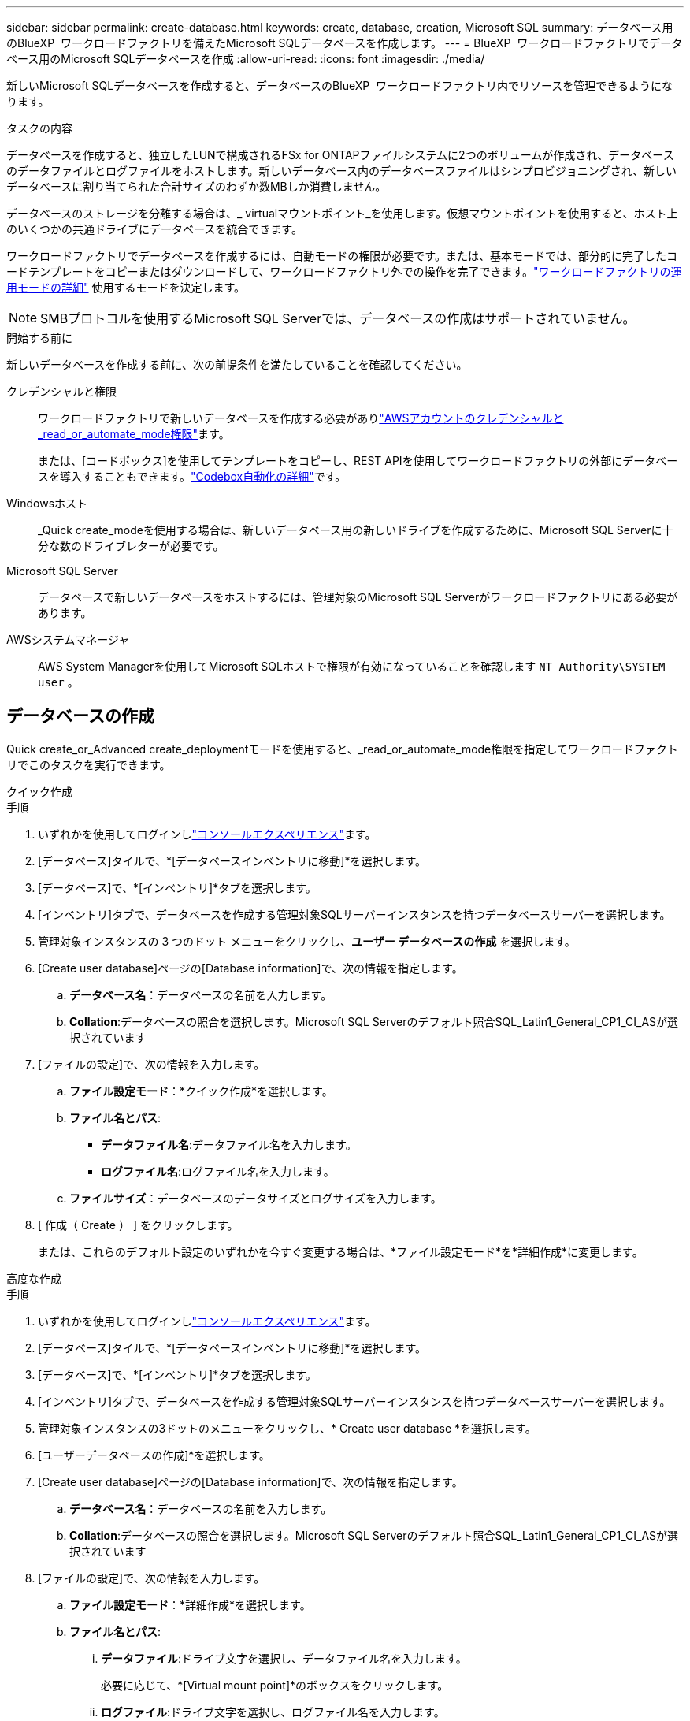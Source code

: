 ---
sidebar: sidebar 
permalink: create-database.html 
keywords: create, database, creation, Microsoft SQL 
summary: データベース用のBlueXP  ワークロードファクトリを備えたMicrosoft SQLデータベースを作成します。 
---
= BlueXP  ワークロードファクトリでデータベース用のMicrosoft SQLデータベースを作成
:allow-uri-read: 
:icons: font
:imagesdir: ./media/


[role="lead"]
新しいMicrosoft SQLデータベースを作成すると、データベースのBlueXP  ワークロードファクトリ内でリソースを管理できるようになります。

.タスクの内容
データベースを作成すると、独立したLUNで構成されるFSx for ONTAPファイルシステムに2つのボリュームが作成され、データベースのデータファイルとログファイルをホストします。新しいデータベース内のデータベースファイルはシンプロビジョニングされ、新しいデータベースに割り当てられた合計サイズのわずか数MBしか消費しません。

データベースのストレージを分離する場合は、_ virtualマウントポイント_を使用します。仮想マウントポイントを使用すると、ホスト上のいくつかの共通ドライブにデータベースを統合できます。

ワークロードファクトリでデータベースを作成するには、自動モードの権限が必要です。または、基本モードでは、部分的に完了したコードテンプレートをコピーまたはダウンロードして、ワークロードファクトリ外での操作を完了できます。link:https://docs.netapp.com/us-en/workload-setup-admin/operational-modes.html["ワークロードファクトリの運用モードの詳細"^] 使用するモードを決定します。


NOTE: SMBプロトコルを使用するMicrosoft SQL Serverでは、データベースの作成はサポートされていません。

.開始する前に
新しいデータベースを作成する前に、次の前提条件を満たしていることを確認してください。

クレデンシャルと権限:: ワークロードファクトリで新しいデータベースを作成する必要がありlink:https://docs.netapp.com/us-en/workload-setup-admin/add-credentials.html["AWSアカウントのクレデンシャルと_read_or_automate_mode権限"^]ます。
+
--
または、[コードボックス]を使用してテンプレートをコピーし、REST APIを使用してワークロードファクトリの外部にデータベースを導入することもできます。link:https://docs.netapp.com/us-en/workload-setup-admin/codebox-automation.html["Codebox自動化の詳細"^]です。

--
Windowsホスト:: _Quick create_modeを使用する場合は、新しいデータベース用の新しいドライブを作成するために、Microsoft SQL Serverに十分な数のドライブレターが必要です。
Microsoft SQL Server:: データベースで新しいデータベースをホストするには、管理対象のMicrosoft SQL Serverがワークロードファクトリにある必要があります。
AWSシステムマネージャ:: AWS System Managerを使用してMicrosoft SQLホストで権限が有効になっていることを確認します `NT Authority\SYSTEM user` 。




== データベースの作成

Quick create_or_Advanced create_deploymentモードを使用すると、_read_or_automate_mode権限を指定してワークロードファクトリでこのタスクを実行できます。

[role="tabbed-block"]
====
.クイック作成
--
.手順
. いずれかを使用してログインしlink:https://docs.netapp.com/us-en/workload-setup-admin/console-experiences.html["コンソールエクスペリエンス"^]ます。
. [データベース]タイルで、*[データベースインベントリに移動]*を選択します。
. [データベース]で、*[インベントリ]*タブを選択します。
. [インベントリ]タブで、データベースを作成する管理対象SQLサーバーインスタンスを持つデータベースサーバーを選択します。
. 管理対象インスタンスの 3 つのドット メニューをクリックし、*ユーザー データベースの作成* を選択します。
. [Create user database]ページの[Database information]で、次の情報を指定します。
+
.. *データベース名*：データベースの名前を入力します。
.. *Collation*:データベースの照合を選択します。Microsoft SQL Serverのデフォルト照合SQL_Latin1_General_CP1_CI_ASが選択されています


. [ファイルの設定]で、次の情報を入力します。
+
.. *ファイル設定モード*：*クイック作成*を選択します。
.. *ファイル名とパス*:
+
*** *データファイル名*:データファイル名を入力します。
*** *ログファイル名*:ログファイル名を入力します。


.. *ファイルサイズ*：データベースのデータサイズとログサイズを入力します。


. [ 作成（ Create ） ] をクリックします。
+
または、これらのデフォルト設定のいずれかを今すぐ変更する場合は、*ファイル設定モード*を*詳細作成*に変更します。



--
.高度な作成
--
.手順
. いずれかを使用してログインしlink:https://docs.netapp.com/us-en/workload-setup-admin/console-experiences.html["コンソールエクスペリエンス"^]ます。
. [データベース]タイルで、*[データベースインベントリに移動]*を選択します。
. [データベース]で、*[インベントリ]*タブを選択します。
. [インベントリ]タブで、データベースを作成する管理対象SQLサーバーインスタンスを持つデータベースサーバーを選択します。
. 管理対象インスタンスの3ドットのメニューをクリックし、* Create user database *を選択します。
. [ユーザーデータベースの作成]*を選択します。
. [Create user database]ページの[Database information]で、次の情報を指定します。
+
.. *データベース名*：データベースの名前を入力します。
.. *Collation*:データベースの照合を選択します。Microsoft SQL Serverのデフォルト照合SQL_Latin1_General_CP1_CI_ASが選択されています


. [ファイルの設定]で、次の情報を入力します。
+
.. *ファイル設定モード*：*詳細作成*を選択します。
.. *ファイル名とパス*:
+
... *データファイル*:ドライブ文字を選択し、データファイル名を入力します。
+
必要に応じて、*[Virtual mount point]*のボックスをクリックします。

... *ログファイル*:ドライブ文字を選択し、ログファイル名を入力します。
+
必要に応じて、*[Virtual mount point]*のボックスをクリックします。



.. *ファイルサイズ*：データベースのデータサイズとログサイズを入力します。


. [ 作成（ Create ） ] をクリックします。


--
====
データベースホストを作成した場合は、*[ジョブ監視]*タブでジョブの進行状況を確認できます。
